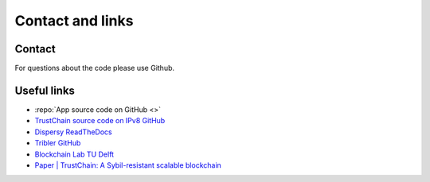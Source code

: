 *****************
Contact and links
*****************

Contact
=======
For questions about the code please use Github.

Useful links
============
* :repo:`App source code on GitHub <>`
* `TrustChain source code on IPv8 GitHub <https://github.com/qstokkink/py-ipv8/tree/master/ipv8/attestation/trustchain>`_
* `Dispersy ReadTheDocs <https://dispersy.readthedocs.io/en/devel/>`_
* `Tribler GitHub <https://github.com/Tribler/tribler>`_
* `Blockchain Lab TU Delft <http://www.blockchain-lab.org/>`_
* `Paper | TrustChain: A Sybil-resistant scalable blockchain <https://www.sciencedirect.com/science/article/pii/S0167739X17318988/>`_
